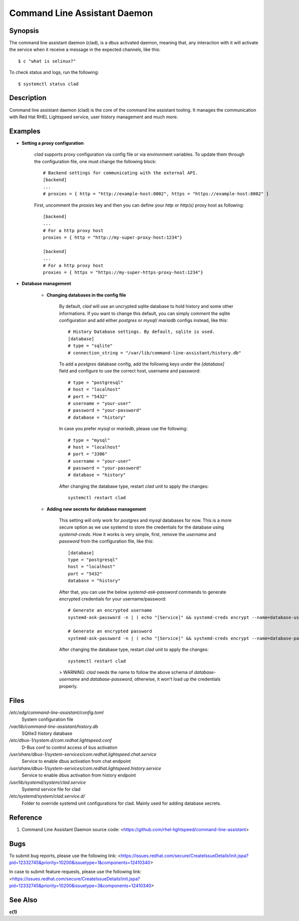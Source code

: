 .. _clad.8:

=============================
Command Line Assistant Daemon
=============================

Synopsis
--------

The command line assistant daemon (clad), is a dbus activated daemon, meaning
that, any interaction with it will activate the service when it receive a
message in the expected channels, like this::

    $ c "what is selinux?"

To check status and logs, run the following::

    $ systemctl status clad

Description
-----------

Command line assistant daemon (clad) is the core of the command line assistant
tooling. It manages the communication with Red Hat RHEL Lightspeed service,
user history management and much more.

Examples
--------

* **Setting a proxy configuration**

    `clad` supports proxy configuration via config file or via environment
    variables. To update them through the configuration file, one must change
    the following block::

        # Backend settings for communicating with the external API.
        [backend]
        ...
        # proxies = { http = "http://example-host:8002", https = "https://example-host:8002" }

    First, uncomment the `proxies` key and then you can define your `http` or
    `http(s)` proxy host as following::

        [backend]
        ...
        # For a http proxy host
        proxies = { http = "http://my-super-proxy-host:1234"}

        [backend]
        ...
        # For a http proxy host
        proxies = { https = "https://my-super-https-proxy-host:1234"}

* **Database management**

    * **Changing databases in the config file**

        By default, `clad` will use an uncrypted sqlite database to hold
        history and some other informations. If you want to change this
        default, you can simply comment the sqlite configuration and add either
        `postgres` or `mysql`/ `mariadb` configs instead, like this::

            # History Database settings. By default, sqlite is used.
            [database]
            # type = "sqlite"
            # connection_string = "/var/lib/command-line-assistant/history.db"

        To add a `postgres` database config, add the following keys under the
        `[database]` field and configure to use the correct host, username and
        password::

            # type = "postgresql"
            # host = "localhost"
            # port = "5432"
            # username = "your-user"
            # password = "your-password"
            # database = "history"

        In case you prefer `mysql` or `mariadb`, please use the following::

            # type = "mysql"
            # host = "localhost"
            # port = "3306"
            # username = "your-user"
            # password = "your-password"
            # database = "history"

        After changing the database type, restart `clad` unit to apply the changes::

            systemctl restart clad

    * **Adding new secrets for database management**

        This setting will only work for `postgres` and `mysql` databases for
        now. This is a more secure option as we use systemd to store the
        credentials for the database using `systemd-creds`. How it works is
        very simple, first, remove the `username` and `password` from the
        configuration file, like this::

            [database]
            type = "postgresql"
            host = "localhost"
            port = "5432"
            database = "history"

        After that, you can use the below `systemd-ask-password` commands to
        generate encrypted credentials for your username/password::

            # Generate an encrypted username
            systemd-ask-password -n | ( echo "[Service]" && systemd-creds encrypt --name=database-username -p - - ) >/etc/systemd/system/clad.service.d/50-username.conf

            # Generate an encrypted password
            systemd-ask-password -n | ( echo "[Service]" && systemd-creds encrypt --name=database-password -p - - ) >/etc/systemd/system/clad.service.d/50-password.conf

        After changing the database type, restart `clad` unit to apply the changes::

            systemctl restart clad

        > WARNING: `clad` needs the name to follow the above schema of
        `database-username` and `database-password`, otherwise, it won't load
        up the credentials properly.

Files
-----

*/etc/xdg/command-line-assistant/config.toml*
    System configuration file

*/var/lib/command-line-assistant/history.db*
    SQlite3 history database

*/etc/dbus-1/system.d/com.redhat.lightspeed.conf*
    D-Bus conf to control access of bus activation

*/usr/share/dbus-1/system-services/com.redhat.lightspeed.chat.service*
    Service to enable dbus activation from chat endpoint

*/usr/share/dbus-1/system-services/com.redhat.lightspeed.history.service*
    Service to enable dbus activation from history endpoint

*/usr/lib/systemd/system/clad.service*
    Systemd service file for clad

*/etc/systemd/system/clad.service.d/*
    Folder to override systemd unit configurations for clad. Mainly used for adding database secrets.

Reference
---------

1. Command Line Assistant Daemon source code: <https://github.com/rhel-lightspeed/command-line-assistant>

Bugs
----

To submit bug reports, please use the following link:
<https://issues.redhat.com/secure/CreateIssueDetails!init.jspa?pid=12332745&priority=10200&issuetype=1&components=12410340>

In case to submit feature requests, please use the following link:
<https://issues.redhat.com/secure/CreateIssueDetails!init.jspa?pid=12332745&priority=10200&issuetype=3&components=12410340>

See Also
--------

**c(1)**
